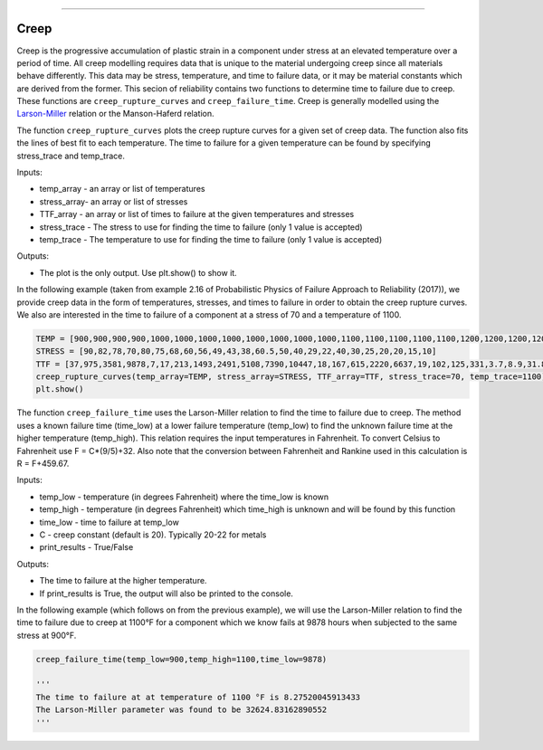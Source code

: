 .. image:: images/logo.png

-------------------------------------

Creep
'''''

Creep is the progressive accumulation of plastic strain in a component under stress at an elevated temperature over a period of time. All creep modelling requires data that is unique to the material undergoing creep since all materials behave differently. This data may be stress, temperature, and time to failure data, or it may be material constants which are derived from the former. This secion of reliability contains two functions to determine time to failure due to creep. These functions are ``creep_rupture_curves`` and ``creep_failure_time``. Creep is generally modelled using the `Larson-Miller <https://en.wikipedia.org/wiki/Larson%E2%80%93Miller_relation>`_ relation or the Manson-Haferd relation.

The function ``creep_rupture_curves`` plots the creep rupture curves for a given set of creep data. The function also fits the lines of best fit to each temperature. The time to failure for a given temperature can be found by specifying stress_trace and temp_trace.

Inputs:

-   temp_array - an array or list of temperatures
-   stress_array- an array or list of stresses
-   TTF_array - an array or list of times to failure at the given temperatures and stresses
-   stress_trace - The stress to use for finding the time to failure (only 1 value is accepted)
-   temp_trace - The temperature to use for finding the time to failure (only 1 value is accepted)

Outputs:

-   The plot is the only output. Use plt.show() to show it.

In the following example (taken from example 2.16 of Probabilistic Physics of Failure Approach to Reliability (2017)), we provide creep data in the form of temperatures, stresses, and times to failure in order to obtain the creep rupture curves. We also are interested in the time to failure of a component at a stress of 70 and a temperature of 1100.

.. code:: python

    TEMP = [900,900,900,900,1000,1000,1000,1000,1000,1000,1000,1000,1100,1100,1100,1100,1100,1200,1200,1200,1200,1350,1350,1350]
    STRESS = [90,82,78,70,80,75,68,60,56,49,43,38,60.5,50,40,29,22,40,30,25,20,20,15,10]
    TTF = [37,975,3581,9878,7,17,213,1493,2491,5108,7390,10447,18,167,615,2220,6637,19,102,125,331,3.7,8.9,31.8]
    creep_rupture_curves(temp_array=TEMP, stress_array=STRESS, TTF_array=TTF, stress_trace=70, temp_trace=1100)
    plt.show()

.. image:: images/creep_rupture_curves.png

The function ``creep_failure_time`` uses the Larson-Miller relation to find the time to failure due to creep. The method uses a known failure time (time_low) at a lower failure temperature (temp_low) to find the unknown failure time at the higher temperature (temp_high). This relation requires the input temperatures in Fahrenheit. To convert Celsius to Fahrenheit use F = C*(9/5)+32. Also note that the conversion between Fahrenheit and Rankine used in this calculation is R = F+459.67.

Inputs:

-   temp_low - temperature (in degrees Fahrenheit) where the time_low is known
-   temp_high - temperature (in degrees Fahrenheit) which time_high is unknown and will be found by this function
-   time_low - time to failure at temp_low
-   C - creep constant (default is 20). Typically 20-22 for metals
-   print_results - True/False

Outputs:

-   The time to failure at the higher temperature.
-   If print_results is True, the output will also be printed to the console.

In the following example (which follows on from the previous example), we will use the Larson-Miller relation to find the time to failure due to creep at 1100°F for a component which we know fails at 9878 hours when subjected to the same stress at 900°F.

.. code:: python

    creep_failure_time(temp_low=900,temp_high=1100,time_low=9878)
    
    '''
    The time to failure at at temperature of 1100 °F is 8.27520045913433
    The Larson-Miller parameter was found to be 32624.83162890552
    '''
